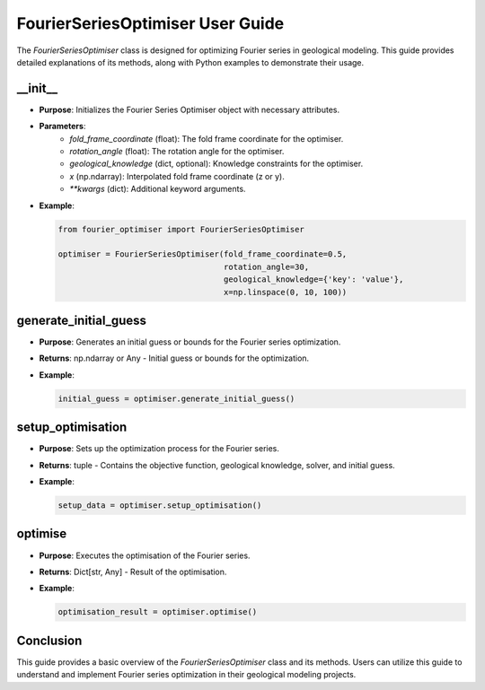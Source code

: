 
FourierSeriesOptimiser User Guide
=================================

The `FourierSeriesOptimiser` class is designed for optimizing Fourier series in geological modeling. This guide 
provides detailed explanations of its methods, along with Python examples to demonstrate their usage.

__init__
--------

- **Purpose**: Initializes the Fourier Series Optimiser object with necessary attributes.
- **Parameters**:
    - `fold_frame_coordinate` (float): The fold frame coordinate for the optimiser.
    - `rotation_angle` (float): The rotation angle for the optimiser.
    - `geological_knowledge` (dict, optional): Knowledge constraints for the optimiser.
    - `x` (np.ndarray): Interpolated fold frame coordinate (z or y).
    - `**kwargs` (dict): Additional keyword arguments.
- **Example**:

  .. code-block:: python

    from fourier_optimiser import FourierSeriesOptimiser

    optimiser = FourierSeriesOptimiser(fold_frame_coordinate=0.5,
                                       rotation_angle=30,
                                       geological_knowledge={'key': 'value'},
                                       x=np.linspace(0, 10, 100))

generate_initial_guess
-----------------------

- **Purpose**: Generates an initial guess or bounds for the Fourier series optimization.
- **Returns**: np.ndarray or Any - Initial guess or bounds for the optimization.
- **Example**:

  .. code-block:: python

    initial_guess = optimiser.generate_initial_guess()

setup_optimisation
------------------

- **Purpose**: Sets up the optimization process for the Fourier series.
- **Returns**: tuple - Contains the objective function, geological knowledge, solver, and initial guess.
- **Example**:

  .. code-block:: python

    setup_data = optimiser.setup_optimisation()

optimise
--------

- **Purpose**: Executes the optimisation of the Fourier series.
- **Returns**: Dict[str, Any] - Result of the optimisation.
- **Example**:

  .. code-block:: python

    optimisation_result = optimiser.optimise()

Conclusion
----------

This guide provides a basic overview of the `FourierSeriesOptimiser` class and its methods. Users can utilize 
this guide to understand and implement Fourier series optimization in their geological modeling projects.
